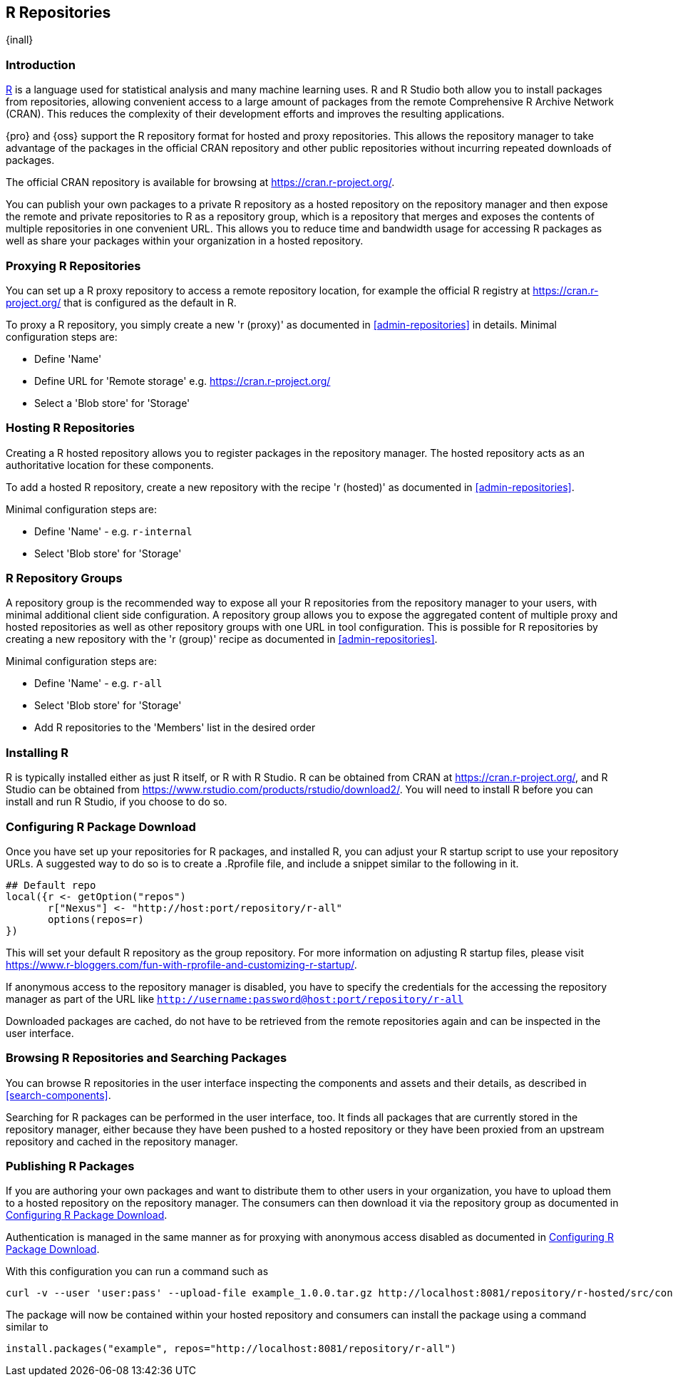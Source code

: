 [[r]]
== R Repositories
{inall}

[[r-introduction]]
=== Introduction

https://www.r-project.org/[R] is a language used for statistical analysis and many machine learning uses.
R and R Studio both allow you to install packages from repositories, allowing convenient access to a large amount of 
packages from the remote Comprehensive R Archive Network (CRAN). This reduces the complexity of their development 
efforts and improves the resulting applications.

{pro} and {oss} support the R repository format for hosted and proxy repositories. This allows the repository
manager to take advantage of the packages in the official CRAN repository and other public repositories without
incurring repeated downloads of packages.

The official CRAN repository is available for browsing at https://cran.r-project.org/[https://cran.r-project.org/].

You can publish your own packages to a private R repository as a hosted repository on the repository manager and
then expose the remote and private repositories to R as a repository group, which is a repository that merges
and exposes the contents of multiple repositories in one convenient URL. This allows you to reduce time and
bandwidth usage for accessing R packages as well as share your packages within your organization in
a hosted repository.

[[r-proxy]]
=== Proxying R Repositories

You can set up a R proxy repository to access a remote repository location, for example the official R
registry at https://cran.r-project.org/[https://cran.r-project.org/] that is configured as the default in R.

To proxy a R repository, you simply create a new 'r (proxy)' as documented in <<admin-repositories>> in
details. Minimal configuration steps are:

- Define 'Name'
- Define URL for 'Remote storage' e.g. https://cran.r-project.org/[https://cran.r-project.org/]
- Select a 'Blob store' for 'Storage'

[[r-hosted]]
=== Hosting R Repositories

Creating a R hosted repository allows you to register packages in the repository manager. The hosted
repository acts as an authoritative location for these components.

To add a hosted R repository, create a new repository with the recipe 'r (hosted)' as 
documented in <<admin-repositories>>.

Minimal configuration steps are:

- Define 'Name' - e.g. `r-internal`
- Select 'Blob store' for 'Storage'


[[r-group]]
=== R Repository Groups

A repository group is the recommended way to expose all your R repositories from the repository manager to
your users, with minimal additional client side configuration. A repository group allows you to expose the
aggregated content of multiple proxy and hosted repositories as well as other repository groups with one URL in
tool configuration. This is possible for R repositories by creating a new repository with the 'r (group)'
recipe as documented in <<admin-repositories>>.

Minimal configuration steps are:

- Define 'Name' - e.g. `r-all`
- Select 'Blob store' for 'Storage'
- Add R repositories to the 'Members' list in the desired order

[[r-installation]]
=== Installing R

R is typically installed either as just R itself, or R with R Studio. R can be obtained from CRAN at 
https://cran.r-project.org/[https://cran.r-project.org/], and R Studio can be obtained from 
https://www.rstudio.com/products/rstudio/download2/[https://www.rstudio.com/products/rstudio/download2/]. You
will need to install R before you can install and run R Studio, if you choose to do so.

[[r-download]]
=== Configuring R Package Download

Once you have set up your repositories for R packages, and installed R, you can adjust your R startup script to use
 your repository URLs. A suggested way to do so is to create a +.Rprofile+ file, and include a snippet similar to the
following in it.
----
## Default repo
local({r <- getOption("repos")
       r["Nexus"] <- "http://host:port/repository/r-all" 
       options(repos=r)
})
----

This will set your default R repository as the group repository. For more information on adjusting R startup files, please 
visit https://www.r-bloggers.com/fun-with-rprofile-and-customizing-r-startup/[https://www.r-bloggers.com/fun-with-rprofile-and-customizing-r-startup/].

If anonymous access to the repository manager is disabled, you have to specify the credentials for the accessing
the repository manager as part of the URL like `http://username:password@host:port/repository/r-all`

Downloaded packages are cached, do not have to be retrieved from the remote repositories again and can be
inspected in the user interface.

[[r-browse-search]]
=== Browsing R Repositories and Searching Packages

You can browse R repositories in the user interface inspecting the components and assets and their details, as
described in <<search-components>>.

Searching for R packages can be performed in the user interface, too. It finds all packages that are currently
stored in the repository manager, either because they have been pushed to a hosted repository or they have been
proxied from an upstream repository and cached in the repository manager.

[[r-publish]]
=== Publishing R Packages

If you are authoring your own packages and want to distribute them to other users in your organization, you have
to upload them to a hosted repository on the repository manager. The consumers can then download it via the 
repository group as documented in <<r-download>>.

Authentication is managed in the same manner as for proxying with anonymous access disabled as documented in
<<r-download>>.

With this configuration you can run a command such as

----
curl -v --user 'user:pass' --upload-file example_1.0.0.tar.gz http://localhost:8081/repository/r-hosted/src/contrib/example_1.0.0.tar.gz
----

The package will now be contained within your hosted repository and consumers can install the package using a 
command similar to

----
install.packages("example", repos="http://localhost:8081/repository/r-all")
----
